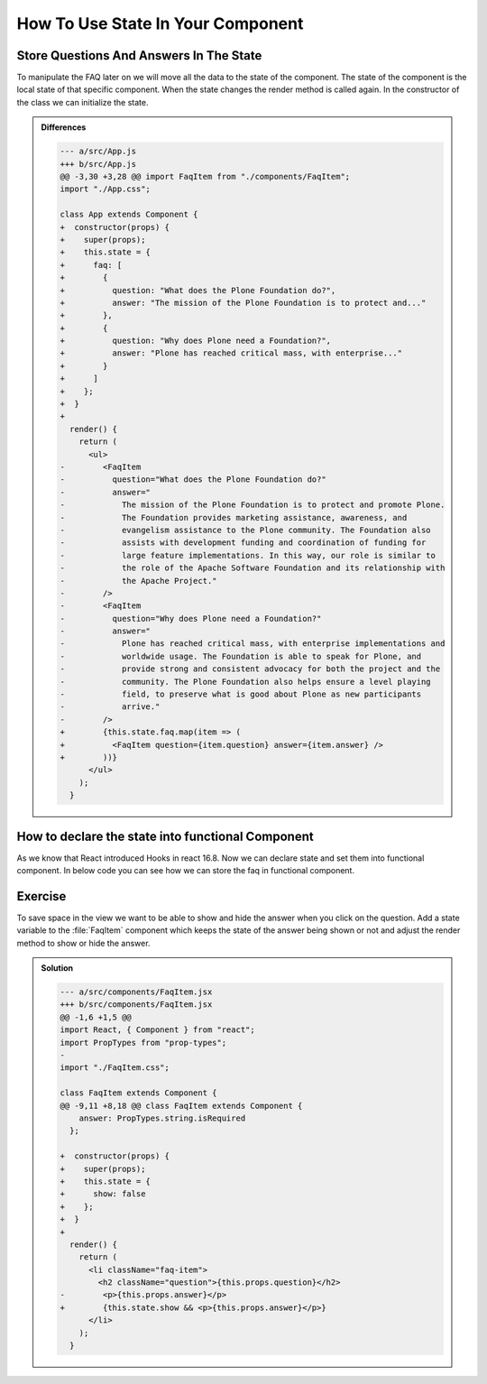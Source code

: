 .. _state-label:

==================================
How To Use State In Your Component
==================================

Store Questions And Answers In The State
========================================

To manipulate the FAQ later on we will move all the data to the state of the component.
The state of the component is the local state of that specific component.
When the state changes the render method is called again.
In the constructor of the class we can initialize the state.

.. code-block:: jsx
    :linenos: 
    :emphasize-lines: 6-20,25-27

    import React, { Component } from "react";
    import FaqItem from "./components/FaqItem";
    import "./App.css";

    class App extends Component {
      constructor(props) {
        super(props);
        this.state = {
          faq: [
            {
              question: "What does the Plone Foundation do?",
              answer: "The mission of the Plone Foundation is to protect and..."
            },
            {
              question: "Why does Plone need a Foundation?",
              answer: "Plone has reached critical mass, with enterprise..."
            }
          ]
        };
      }

      render() {
        return (
          <ul>
            {this.state.faq.map(item => (
              <FaqItem question={item.question} answer={item.answer} />
            ))}
          </ul>
        );
      }
    }

    export default App;



..  admonition:: Differences
    :class: toggle

    .. code-block:: dpatch

        --- a/src/App.js
        +++ b/src/App.js
        @@ -3,30 +3,28 @@ import FaqItem from "./components/FaqItem";
        import "./App.css";

        class App extends Component {
        +  constructor(props) {
        +    super(props);
        +    this.state = {
        +      faq: [
        +        {
        +          question: "What does the Plone Foundation do?",
        +          answer: "The mission of the Plone Foundation is to protect and..."
        +        },
        +        {
        +          question: "Why does Plone need a Foundation?",
        +          answer: "Plone has reached critical mass, with enterprise..."
        +        }
        +      ]
        +    };
        +  }
        +
          render() {
            return (
              <ul>
        -        <FaqItem
        -          question="What does the Plone Foundation do?"
        -          answer="
        -            The mission of the Plone Foundation is to protect and promote Plone.
        -            The Foundation provides marketing assistance, awareness, and
        -            evangelism assistance to the Plone community. The Foundation also
        -            assists with development funding and coordination of funding for
        -            large feature implementations. In this way, our role is similar to
        -            the role of the Apache Software Foundation and its relationship with
        -            the Apache Project."
        -        />
        -        <FaqItem
        -          question="Why does Plone need a Foundation?"
        -          answer="
        -            Plone has reached critical mass, with enterprise implementations and
        -            worldwide usage. The Foundation is able to speak for Plone, and
        -            provide strong and consistent advocacy for both the project and the
        -            community. The Plone Foundation also helps ensure a level playing
        -            field, to preserve what is good about Plone as new participants
        -            arrive."
        -        />
        +        {this.state.faq.map(item => (
        +          <FaqItem question={item.question} answer={item.answer} />
        +        ))}
              </ul>
            );
          }


How to declare the state into functional Component
==================================================
As we know that React introduced Hooks in react 16.8. Now we can declare state and set them
into functional component. In below code you can see how we can store the faq in functional
component.

.. code-block:: jsx
    :linenos: 

      import { useState } from "react";
      import FaqItem from "./components/FaqItem";
      import "./App.css";

      function App(props) {
        const [faq, setFaq] = useState([
          {
            question: "What does the Plone Foundation do?",
            answer: "The mission of the Plone Foundation is to protect and...",
          },
          {
            question: "Why does Plone need a Foundation?",
            answer: "Plone has reached critical mass, with enterprise...",
          },
        ]);
        return (
          <ul>
            {faq.map((item) => (
              <FaqItem question={item.question} answer={item.answer} />
            ))}
          </ul>
        );
      }

      export default App;


Exercise
========

To save space in the view we want to be able to show and hide the answer when you click on the question.
Add a state variable to the :file:`FaqItem` component which keeps the state of the answer being shown or not
and adjust the render method to show or hide the answer.

..  admonition:: Solution
    :class: toggle

    .. code-block:: jsx
        :linenos: 
        :emphasize-lines: 11-16,22

        import React, { Component } from "react";
        import PropTypes from "prop-types";
        import "./FaqItem.css";

        class FaqItem extends Component {
          static propTypes = {
            question: PropTypes.string.isRequired,
            answer: PropTypes.string.isRequired
          };

          constructor(props) {
            super(props);
            this.state = {
              show: false
            };
          }

          render() {
            return (
              <li className="faq-item">
                <h2 className="question">{this.props.question}</h2>
                {this.state.show && <p>{this.props.answer}</p>}
              </li>
            );
          }
        }

        export default FaqItem;


    .. code-block:: dpatch

        --- a/src/components/FaqItem.jsx
        +++ b/src/components/FaqItem.jsx
        @@ -1,6 +1,5 @@
        import React, { Component } from "react";
        import PropTypes from "prop-types";
        -
        import "./FaqItem.css";

        class FaqItem extends Component {
        @@ -9,11 +8,18 @@ class FaqItem extends Component {
            answer: PropTypes.string.isRequired
          };

        +  constructor(props) {
        +    super(props);
        +    this.state = {
        +      show: false
        +    };
        +  }
        +
          render() {
            return (
              <li className="faq-item">
                <h2 className="question">{this.props.question}</h2>
        -        <p>{this.props.answer}</p>
        +        {this.state.show && <p>{this.props.answer}</p>}
              </li>
            );
          }